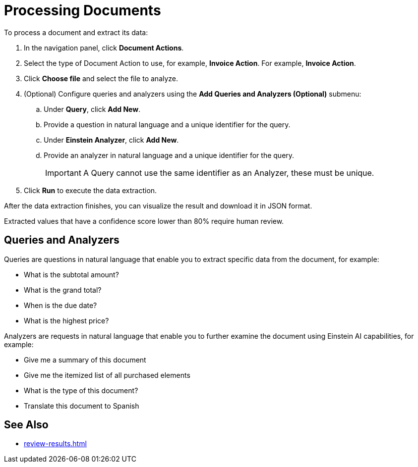 = Processing Documents 

To process a document and extract its data:

. In the navigation panel, click *Document Actions*.
. Select the type of Document Action to use, for example, *Invoice Action*.
For example, *Invoice Action*.  
. Click *Choose file* and select the file to analyze. 
. (Optional) Configure queries and analyzers using the *Add Queries and Analyzers (Optional)* submenu:
.. Under *Query*, click *Add New*.
.. Provide a question in natural language and a unique identifier for the query. 
.. Under *Einstein Analyzer*, click *Add New*. 
.. Provide an analyzer in natural language and a unique identifier for the query. 
+
[IMPORTANT]
A Query cannot use the same identifier as an Analyzer, these must be unique. 
. Click *Run* to execute the data extraction. 

After the data extraction finishes, you can visualize the result and download it in JSON format. 

Extracted values that have a confidence score lower than 80% require human review. 

== Queries and Analyzers 

Queries are questions in natural language that enable you to extract specific data from the document, for example: 

* What is the subtotal amount?  
* What is the grand total? 
* When is the due date? 
* What is the highest price? 

Analyzers are requests in natural language that enable you to further examine the document using Einstein AI capabilities, for example: 

* Give me a summary of this document 
* Give me the itemized list of all purchased elements 
* What is the type of this document? 
* Translate this document to Spanish

== See Also 

* xref:review-results.adoc[]

